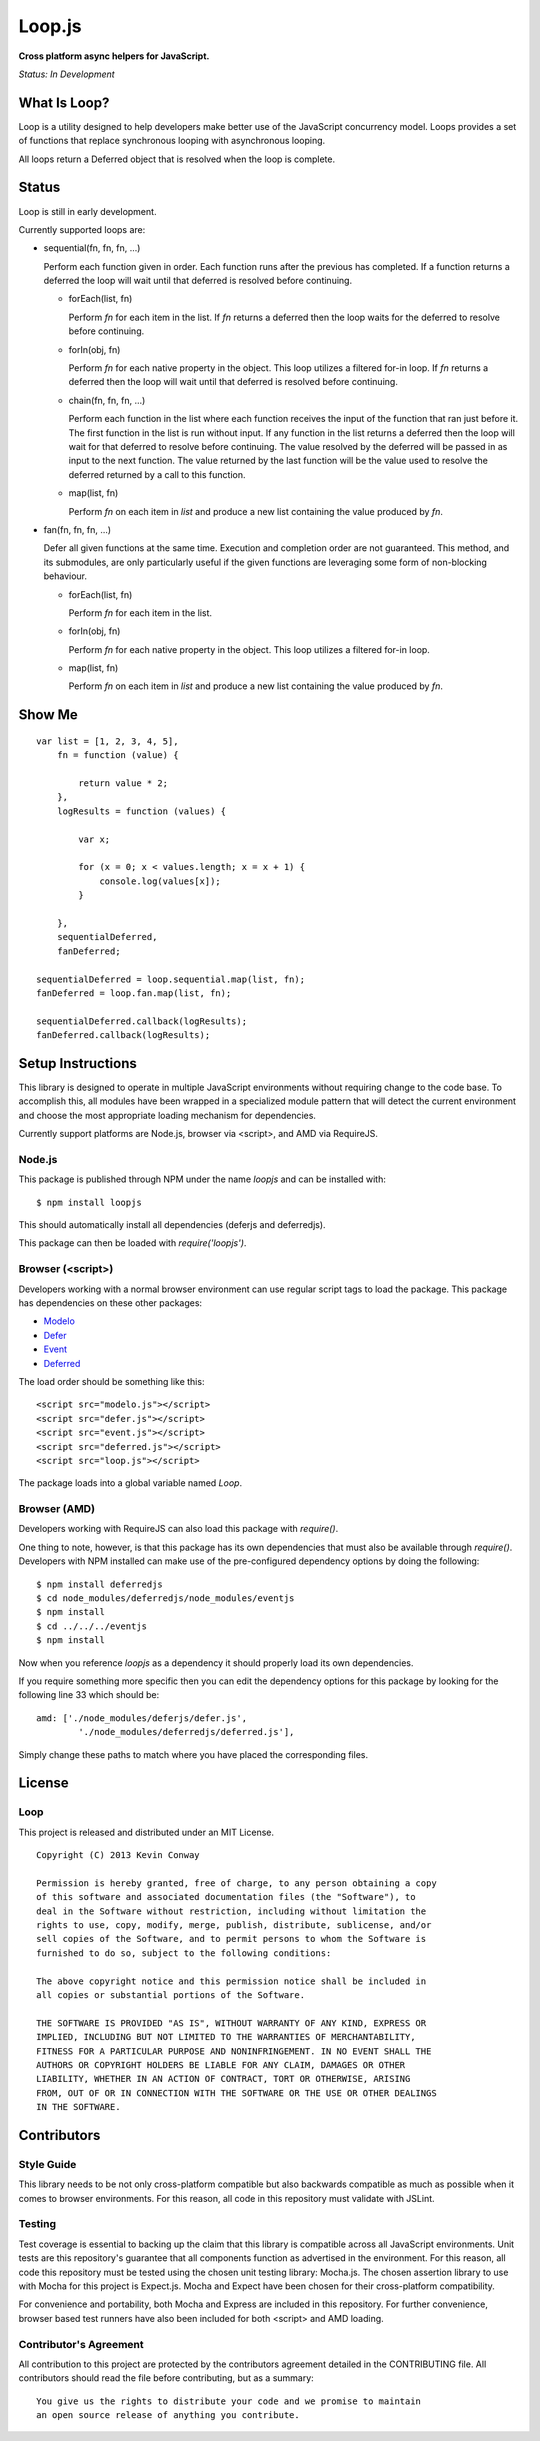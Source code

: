 =======
Loop.js
=======

**Cross platform async helpers for JavaScript.**

*Status: In Development*

What Is Loop?
===============

Loop is a utility designed to help developers make better use of
the JavaScript concurrency model. Loops provides a set of functions that
replace synchronous looping with asynchronous looping.

All loops return a Deferred object that is resolved when the loop is complete.

Status
======

Loop is still in early development.

Currently supported loops are:

-   sequential(fn, fn, fn, ...)

    Perform each function given in order. Each function runs after the
    previous has completed. If a function returns a deferred the loop will
    wait until that deferred is resolved before continuing.

    -   forEach(list, fn)

        Perform `fn` for each item in the list. If `fn` returns a deferred
        then the loop waits for the deferred to resolve before continuing.

    -   forIn(obj, fn)

        Perform `fn` for each native property in the object. This loop
        utilizes a filtered for-in loop. If `fn` returns a deferred then the
        loop will wait until that deferred is resolved before continuing.

    -   chain(fn, fn, fn, ...)

        Perform each function in the list where each function receives the
        input of the function that ran just before it. The first function in
        the list is run without input. If any function in the list returns a
        deferred then the loop will wait for that deferred to resolve before
        continuing. The value resolved by the deferred will be passed in as
        input to the next function. The value returned by the last function
        will be the value used to resolve the deferred returned by a call to
        this function.

    -   map(list, fn)

        Perform `fn` on each item in `list` and produce a new list containing
        the value produced by `fn`.

-   fan(fn, fn, fn, ...)

    Defer all given functions at the same time. Execution and completion order
    are not guaranteed. This method, and its submodules, are only
    particularly useful if the given functions are leveraging some form of
    non-blocking behaviour.

    -   forEach(list, fn)

        Perform `fn` for each item in the list.

    -   forIn(obj, fn)

        Perform `fn` for each native property in the object. This loop
        utilizes a filtered for-in loop.

    -   map(list, fn)

        Perform `fn` on each item in `list` and produce a new list containing
        the value produced by `fn`.

Show Me
=======

::

    var list = [1, 2, 3, 4, 5],
        fn = function (value) {

            return value * 2;
        },
        logResults = function (values) {

            var x;

            for (x = 0; x < values.length; x = x + 1) {
                console.log(values[x]);
            }

        },
        sequentialDeferred,
        fanDeferred;

    sequentialDeferred = loop.sequential.map(list, fn);
    fanDeferred = loop.fan.map(list, fn);

    sequentialDeferred.callback(logResults);
    fanDeferred.callback(logResults);

Setup Instructions
==================

This library is designed to operate in multiple JavaScript environments without
requiring change to the code base. To accomplish this, all modules have been
wrapped in a specialized module pattern that will detect the current
environment and choose the most appropriate loading mechanism for dependencies.

Currently support platforms are Node.js, browser via <script>, and AMD via
RequireJS.

Node.js
-------

This package is published through NPM under the name `loopjs` and can be
installed with::

    $ npm install loopjs

This should automatically install all dependencies (deferjs and deferredjs).

This package can then be loaded with `require('loopjs')`.

Browser (<script>)
------------------

Developers working with a normal browser environment can use regular script
tags to load the package. This package has dependencies on these other
packages:

-   `Modelo <https://github.com/kevinconway/Modelo.js>`_

-   `Defer <https://github.com/kevinconway/Defer.js>`_

-   `Event <https://github.com/kevinconway/Event.js>`_

-   `Deferred <https://github.com/kevinconway/Deferred.js>`_

The load order should be something like this::

    <script src="modelo.js"></script>
    <script src="defer.js"></script>
    <script src="event.js"></script>
    <script src="deferred.js"></script>
    <script src="loop.js"></script>

The package loads into a global variable named `Loop`.

Browser (AMD)
-------------

Developers working with RequireJS can also load this package with `require()`.

One thing to note, however, is that this package has its own dependencies that
must also be available through `require()`. Developers with NPM installed can
make use of the pre-configured dependency options by doing the following::

    $ npm install deferredjs
    $ cd node_modules/deferredjs/node_modules/eventjs
    $ npm install
    $ cd ../../../eventjs
    $ npm install

Now when you reference `loopjs` as a dependency it should properly load
its own dependencies.

If you require something more specific then you can edit the dependency options
for this package by looking for the following line 33 which should be::

    amd: ['./node_modules/deferjs/defer.js',
            './node_modules/deferredjs/deferred.js'],

Simply change these paths to match where you have placed the corresponding
files.

License
=======

Loop
-----

This project is released and distributed under an MIT License.

::

    Copyright (C) 2013 Kevin Conway

    Permission is hereby granted, free of charge, to any person obtaining a copy
    of this software and associated documentation files (the "Software"), to
    deal in the Software without restriction, including without limitation the
    rights to use, copy, modify, merge, publish, distribute, sublicense, and/or
    sell copies of the Software, and to permit persons to whom the Software is
    furnished to do so, subject to the following conditions:

    The above copyright notice and this permission notice shall be included in
    all copies or substantial portions of the Software.

    THE SOFTWARE IS PROVIDED "AS IS", WITHOUT WARRANTY OF ANY KIND, EXPRESS OR
    IMPLIED, INCLUDING BUT NOT LIMITED TO THE WARRANTIES OF MERCHANTABILITY,
    FITNESS FOR A PARTICULAR PURPOSE AND NONINFRINGEMENT. IN NO EVENT SHALL THE
    AUTHORS OR COPYRIGHT HOLDERS BE LIABLE FOR ANY CLAIM, DAMAGES OR OTHER
    LIABILITY, WHETHER IN AN ACTION OF CONTRACT, TORT OR OTHERWISE, ARISING
    FROM, OUT OF OR IN CONNECTION WITH THE SOFTWARE OR THE USE OR OTHER DEALINGS
    IN THE SOFTWARE.

Contributors
============

Style Guide
-----------

This library needs to be not only cross-platform compatible but also backwards
compatible as much as possible when it comes to browser environments. For this
reason, all code in this repository must validate with JSLint.

Testing
-------

Test coverage is essential to backing up the claim that this library is
compatible across all JavaScript environments. Unit tests are this repository's
guarantee that all components function as advertised in the environment. For
this reason, all code this repository must be tested using the chosen unit
testing library: Mocha.js. The chosen assertion library to use with Mocha
for this project is Expect.js. Mocha and Expect have been chosen for their
cross-platform compatibility.

For convenience and portability, both Mocha and Express are included in this
repository. For further convenience, browser based test runners have also been
included for both <script> and AMD loading.

Contributor's Agreement
-----------------------

All contribution to this project are protected by the contributors agreement
detailed in the CONTRIBUTING file. All contributors should read the file before
contributing, but as a summary::

    You give us the rights to distribute your code and we promise to maintain
    an open source release of anything you contribute.

